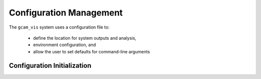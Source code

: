 Configuration Management
========================

The ``gcam_vis`` system uses a configuration file to:

    *   define the location for system outputs and analysis,
    *   environment configuration, and
    *   allow the user to set defaults for command-line arguments

Configuration Initialization
-----------------------------


